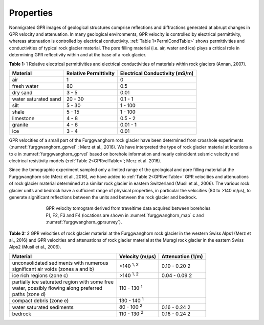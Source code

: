 .. _rockglacier_properties:

Properties
==========

Nonmigrated GPR images of geological structures comprise reflections and diffractions generated at abrupt changes in GPR velocity and attenuation. In many geological environments, GPR velocity is controlled by electrical permittivity, whereas attenuation is controlled by electrical conductivity. :ref:`Table 1<PermiCondTable>` shows permittivities and conductivities of typical rock glacier material. The pore filling material (i.e. air, water and ice) plays a critical role in determining GPR reflectivity within and at the base of a rock glacier.

.. _PermiCondTable:

**Table 1:** 1 Relative electrical permittivities and electrical conductivities of materials within rock glaciers (Annan, 2007).

+---------------------------+---------------------------+--------------------------------------+
| **Material**              | **Relative Permittivity** | **Electrical Conductivity (mS/m)**   |
+---------------------------+---------------------------+--------------------------------------+
| air                       | 1                         | 0                                    |
+---------------------------+---------------------------+--------------------------------------+
| fresh water               | 80                        | 0.5                                  |
+---------------------------+---------------------------+--------------------------------------+
| dry sand                  | 3 - 5                     | 0.01                                 |
+---------------------------+---------------------------+--------------------------------------+
| water saturated sand      | 20 - 30                   | 0.1 - 1                              |
+---------------------------+---------------------------+--------------------------------------+
| silt                      | 5 - 30                    | 1 - 100                              |
+---------------------------+---------------------------+--------------------------------------+
| shale                     | 5 - 15                    | 1 - 100                              |
+---------------------------+---------------------------+--------------------------------------+
| limestone                 | 4 - 8                     | 0.5 - 2                              |
+---------------------------+---------------------------+--------------------------------------+
| granite                   | 4 - 6                     | 0.01 - 1                             |
+---------------------------+---------------------------+--------------------------------------+
| ice                       | 3 - 4                     | 0.01                                 |
+---------------------------+---------------------------+--------------------------------------+


GPR velocities of a small part of the Furggwanghorn rock glacier have been determined from crosshole experiments (:numref:`furggwanghorn_gprvel` ; Merz et al., 2016). We have interpreted the type of rock glacier material at locations a to e in :numref:`furggwanghorn_gprvel`  based on borehole information and nearly coincident seismic velocity and electrical resistivity models (:ref:`Table 2<GPRvelTable>`; Merz et al. 2016).

Since the tomographic experiment sampled only a limited range of the geological and pore filling material at the Furggwanghorn site (Merz et al., 2016), we have added to :ref:`Table 2<GPRvelTable>` GPR velocities and attenuations of rock glacier material determined at a similar rock glacier in eastern Switzerland (Musil et al., 2006). The various rock glacier units and bedrock have a sufficient range of physical properties, in particular the velocities (80 to >140 m/μs), to generate significant reflections between the units and between the rock glacier and bedrock.



.. figure:: images/furggwanghorn_gprvel.png
    :align: center
    :figwidth: 70%
    :name: furggwanghorn_gprvel


    GPR velocity tomogram derived from traveltime data acquired between boreholes F1, F2, F3 and F4 (locations are shown in :numref:`furggwanghorn_map` c and :numref:`furggwanghorn_gprsurvey`).


.. _GPRvelTable:

**Table 2:** 2 GPR velocities of rock glacier material at the Furggwanghorn rock glacier in the western Swiss Alps1 (Merz et al., 2016) and GPR velocities and attenuations of rock glacier material at the Muragl rock glacier in the eastern Swiss Alps2 (Musil et al., 2006).

+------------------------------------------------------+------------------------------------+------------------------+
| **Material**                                         | **Velocity (m/μs)**                | **Attenuation (1/m)**  |
+======================================================+====================================+========================+
| | unconsolidated sediments with numerous             | >140 :sup:`1, 2`                   | 0.10 - 0.20 2          |
| | significant air voids (zones a and b)              |                                    |                        |
+------------------------------------------------------+------------------------------------+------------------------+
| | ice rich regions (zone c)                          |>140 :sup:`1, 2`                    | 0.04 - 0.09 2          |
+------------------------------------------------------+------------------------------------+------------------------+
| | partially ice saturated region with some free      |110 - 130 :sup:`1`                  |                        |
| | water, possibly flowing along preferred            |                                    |                        |
| | paths (zone d)                                     |                                    |                        |
+------------------------------------------------------+------------------------------------+------------------------+
| | compact debris (zone e)                            |130 - 140 :sup:`1`                  |                        |
+------------------------------------------------------+------------------------------------+------------------------+
| | water saturated sediments                          |80 - 100 :sup:`2`                   | 0.16 - 0.24 2          |
+------------------------------------------------------+------------------------------------+------------------------+
| | bedrock                                            |110 - 130 :sup:`2`                  | 0.16 - 0.24 2          |
+------------------------------------------------------+------------------------------------+------------------------+


.. Refs:
.. Barsch, 1996
.. Buchli et al., 2013
.. Buchli et al., 2013
.. Merz et al., 2015a
.. Merz et al., 2016
.. Musil et al., 2006


